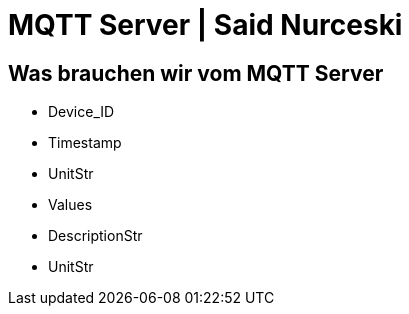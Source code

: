 = MQTT Server | Said Nurceski

== Was brauchen wir vom MQTT Server
* Device_ID
* Timestamp
* UnitStr
* Values
* DescriptionStr
* UnitStr